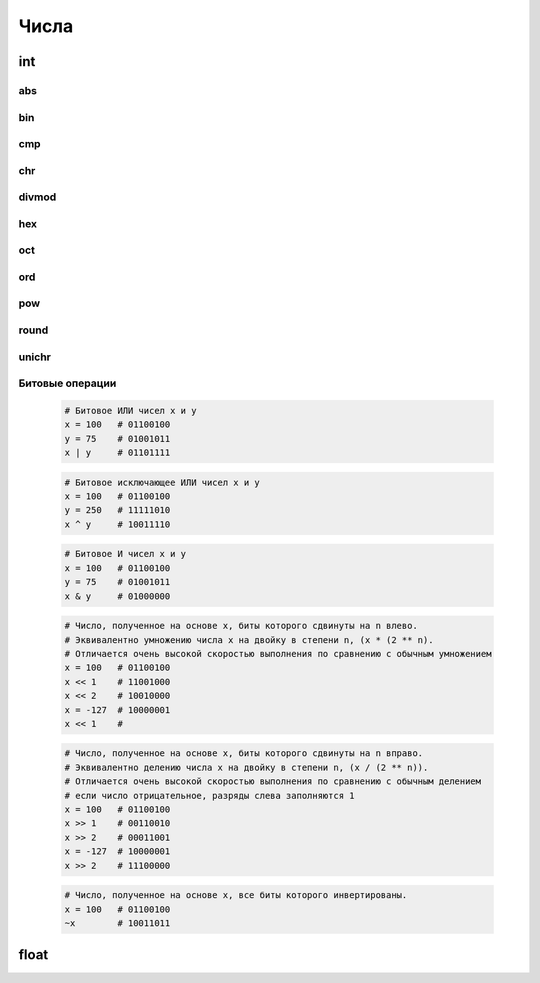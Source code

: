 Числа
=====

int
---

.. py:class:: int(obj [, mode=10])

    Возвращает число

    * mode - система исчисления, от 2 до 36

    Возбуждает :py:class:`ValueError` если преобразование не возможно

    .. code-block:: py

        int('1')
        # 1

        int ("71s")
        """
        Traceback (most recent са11 1ast):
          File "<pyshell#9>", line 1, in <modu1e>
            int ("71s")
        Va1ueError: inva1id 1itera1 for int() with base 10: '71s'
        """

    .. code-block:: py

        5 + 5
        # 10

        10 - 5
        # 5

        5 * 5
        # 25

        10 / 5
        # 2

        10 % 2
        # 0

        10 % 3
        # 1

        10 ** 3
        # 1000

    .. code-block:: py

        a = 0

        a += 3
        # 3

        a -= 1
        # 2

        a *= 10
        # 20

        a /= 2
        # 10

        a %= 4
        # 2

        a **= 2
        # 4

        a &= 1
        # аналогичен a = a & 1

        a |= 1
        # аналогичен a = a | 1

        a ^= 1
        # аналогичен a = a ^ 1

        a >>= 1
        # аналогичен a = a >> 1

        a <<= 1
        # аналогичен a = a << 1

    .. code-block:: py

        0b101101
        # двоичное число, 45

        0o12
        # восьмиречное число, 10

        0xA
        # шестнадцатеричное число, 10

abs
+++

.. py:method:: abs(x)
    
    Возвращает :py:class:`int`, абсолютное значение

    .. code-block:: py

        abs(-3)
        # 3


bin
+++

.. py:method:: bin(x)

    Возвращает :py:class:`str`, бинарное число из десятичного

    .. code-block:: py

        bin(255)
        # '0b11111111'

        bin(1)
        # '0b1'

        bin(-45)
        # '-0b101101'


cmp
+++

.. py:method:: cmp(x, y)
    
    Возвращает :py:class:`int`, результат сравнения

        * -1 если X < Y
        * 0 если X = Y
        * 1 если X > Y
    
    .. code-block:: py

        cmp(2, 1)
        # 1


chr
+++

.. py:method:: chr(x)

    Возвращает :py:class:`str`, строковое представление числа

    .. code-block:: py

        chr(65)
        # 'a'


divmod
++++++

.. py:method:: divmod(x, y)
    
    Возвращает :py:class:`tuple`, целое и остаток от деления Х на У
    
    .. code-block:: py

        divmod(10, 3)
        # (3, 1)


hex
+++

.. py:method:: hex(x)

    Возвращает :py:class:`str`, шестнадцатиричное представление десятичного числа
    
    .. code-block:: py

        hex(16)
        # '0х10'


oct
+++

.. py:method:: oct(x)
    
    Возвращает строку :py:class:`str`, восьмеричное представление аргумента

    .. code-block:: py

        oct(16)
        # '0o20'


ord
+++

.. py:method:: ord(char)

    Возвращает :py:class:`int`, преобразованное из символа


pow
+++

.. py:method:: pow(x, y [, z])

    Возвращает число, возведенное в степень

    .. code-block:: py

        pow(2, 3)
        # 8

        pow(10, 2, 2)
        # (10 ** 2)%2 = 0


round
+++++

.. py:method:: round(x [, y=0])

    Возвращает :py:class:`float`, полученное в результате округления аргумента

    .. code-block:: py

        round(2, 2)
        # 2.0

        round(0.49)
        # 0


unichr
++++++

.. py:method:: unichr(x)

    Преобразует число в юникод символ


Битовые операции
++++++++++++++++

    .. code-block:: py

        # Битовое ИЛИ чисел x и y
        x = 100   # 01100100
        y = 75    # 01001011
        x | y     # 01101111

    .. code-block:: py

        # Битовое исключающее ИЛИ чисел x и y
        x = 100   # 01100100
        y = 250   # 11111010
        x ^ y     # 10011110

    .. code-block:: py

        # Битовое И чисел x и y
        x = 100   # 01100100
        y = 75    # 01001011
        x & y     # 01000000

    .. code-block:: py

        # Число, полученное на основе x, биты которого сдвинуты на n влево.
        # Эквивалентно умножению числа x на двойку в степени n, (x * (2 ** n).
        # Отличается очень высокой скоростью выполнения по сравнению с обычным умножением
        x = 100   # 01100100
        x << 1    # 11001000
        x << 2    # 10010000
        x = -127  # 10000001
        x << 1    #

    .. code-block:: py

        # Число, полученное на основе x, биты которого сдвинуты на n вправо.
        # Эквивалентно делению числа x на двойку в степени n, (x / (2 ** n)).
        # Отличается очень высокой скоростью выполнения по сравнению с обычным делением
        # если число отрицательное, разряды слева заполняются 1
        x = 100   # 01100100
        x >> 1    # 00110010
        x >> 2    # 00011001
        x = -127  # 10000001
        x >> 2    # 11100000

    .. code-block:: py

        # Число, полученное на основе x, все биты которого инвертированы.
        x = 100   # 01100100
        ~x        # 10011011

float
-----


.. py:class:: float(obj)

    Вещественное число.

    Для точных расчетов необходимо использователь модуль :py:mod:`decimal`
    или модуль :py:mod:`fractions` для рациональных чисел.

    .. code-block:: py

        10.
        # 10.

        11E20
        # 11E20

        2.5e-12
        # 2.5e-12

        0.3 - 0.1 - 0.1 - 0.1
        # -2.7755575615628914е-17

    .. code-block:: py

        float(7)
        # 7.0

        float("7.1")
        # 7.1

        float("Infinity")
        # inf

        float("-inf")
        # -inf

        float("Infinity") + float ("-inf")
        # nan
